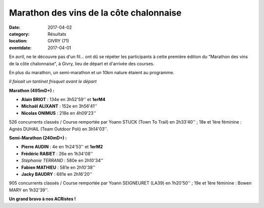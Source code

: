 Marathon des vins de la côte chalonnaise
========================================

:date: 2017-04-02
:category: Résultats
:location: GIVRY (71)
:eventdate: 2017-04-01

En avril, ne te découvre pas d'un fil... ont dû se répéter les participants à cette première édition du "Marathon des vins de la côte chalonnaise", à Givry, lieu de départ et d'arrivée des courses.

En plus du marathon, un semi-marathon et un 10km nature étaient au programme.

.. image:: http://assets.acr-dijon.org/givry2017.jpg

*Il faisait un tantinet frisquet avant le départ*

**Marathon (495mD+) :**

- **Alain BRIOT** : 134e en 3h52'59'' et **1erM4**
- **Michaël ALIXANT** : 152e en 3h56'41''
- **Nicolas ONIMUS** : 218e en 4h09'23''

526 concurrents classés / Course remportée par Yoann STUCK (Town To Trail) en 2h33'40'' ; 18e et 1ère féminine : Agnès DUHAIL (Team Outdoor Poli) en 3h14'03''.

**Semi-Marathon (240mD+) :**

- **Pierre AUDIN** : 4e en 1h24'53'' et **1erM2**
- **Frédéric RABIET** : 26e en 1h34'08''
- *Stéphanie TERRAND* : 580e en 2h10'34''
- **Fabien MATHIEU** : 581e en 2h10'38''
- **Jacky BAUDRY** : 681e en 2h16'20''

905 concurrents classés / Course remportée par Yoann SEIGNEURET (LA39) en 1h20'50'' ; 19e et 1ère féminine : Bowen MARY en 1h32'39''.

**Un grand bravo à nos ACRistes !**
